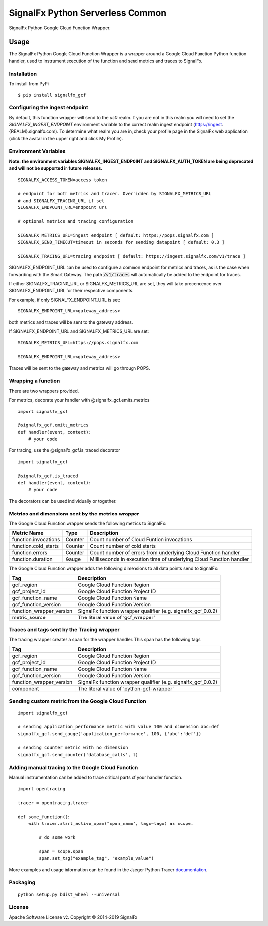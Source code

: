 SignalFx Python Serverless Common
==============================

SignalFx Python Google Cloud Function Wrapper.

Usage
-----

The SignalFx Python Google Cloud Function Wrapper is a wrapper around a Google Cloud Function
Python function handler, used to instrument execution of the function
and send metrics and traces to SignalFx.

Installation
~~~~~~~~~~~~

To install from PyPi

::

    $ pip install signalfx_gcf

Configuring the ingest endpoint
~~~~~~~~~~~~~~~~~~~~~~~~~~~~~~~

By default, this function wrapper will send to the `us0` realm. If you are
not in this realm you will need to set the `SIGNALFX_INGEST_ENDPOINT` environment
variable to the correct realm ingest endpoint (https://ingest.{REALM}.signalfx.com).
To determine what realm you are in, check your profile page in the SignalFx
web application (click the avatar in the upper right and click My Profile).


Environment Variables
~~~~~~~~~~~~~~~~~~~~~

**Note: the environment variables SIGNALFX_INGEST_ENDPOINT and SIGNALFX_AUTH_TOKEN are being deprecated and will not be supported in future releases.**

::

    SIGNALFX_ACCESS_TOKEN=access token

    # endpoint for both metrics and tracer. Overridden by SIGNALFX_METRICS_URL
    # and SIGNALFX_TRACING_URL if set
    SIGNALFX_ENDPOINT_URL=endpoint url

    # optional metrics and tracing configuration

    SIGNALFX_METRICS_URL=ingest endpoint [ default: https://pops.signalfx.com ]
    SIGNALFX_SEND_TIMEOUT=timeout in seconds for sending datapoint [ default: 0.3 ]

    SIGNALFX_TRACING_URL=tracing endpoint [ default: https://ingest.signalfx.com/v1/trace ]

SIGNALFX_ENDPOINT_URL can be used to configure a common endpoint for metrics and
traces, as is the case when forwarding with the Smart Gateway. The path :code:`/v1/traces`
will automatically be added to the endpoint for traces.

If either SIGNALFX_TRACING_URL or SIGNALFX_METRICS_URL are set, they will take
precendence over SIGNALFX_ENDPOINT_URL for their respective components.

For example, if only SIGNALFX_ENDPOINT_URL is set:

::

    SIGNALFX_ENDPOINT_URL=<gateway_address>

both metrics and traces will be sent to the gateway address.

If SIGNALFX_ENDPOINT_URL and SIGNALFX_METRICS_URL are set:

::

    SIGNALFX_METRICS_URL=https://pops.signalfx.com

    SIGNALFX_ENDPOINT_URL=<gateway_address>

Traces will be sent to the gateway and metrics will go through POPS.

Wrapping a function
~~~~~~~~~~~~~~~~~~~

There are two wrappers provided.

For metrics, decorate your handler with @signalfx_gcf.emits_metrics

::

    import signalfx_gcf

    @signalfx_gcf.emits_metrics
    def handler(event, context):
        # your code

For tracing, use the @signalfx_gcf.is_traced decorator

::

    import signalfx_gcf

    @signalfx_gcf.is_traced
    def handler(event, context):
        # your code

The decorators can be used individually or together.

Metrics and dimensions sent by the metrics wrapper
~~~~~~~~~~~~~~~~~~~~~~~~~~~~~~~~~~~~~~~~~~~~~~~~~~

The Google Cloud Function wrapper sends the following metrics to SignalFx:

+-----------------------+-----------------------+-----------------------+
| Metric Name           | Type                  | Description           |
+=======================+=======================+=======================+
| function.invocations  | Counter               | Count number of Cloud |
|                       |                       | Funtion invocations   |
+-----------------------+-----------------------+-----------------------+
| function.cold_starts  | Counter               | Count number of cold  |
|                       |                       | starts                |
+-----------------------+-----------------------+-----------------------+
| function.errors       | Counter               | Count number of       |
|                       |                       | errors from           |
|                       |                       | underlying Cloud      |
|                       |                       | Function handler      |
+-----------------------+-----------------------+-----------------------+
| function.duration     | Gauge                 | Milliseconds in       |
|                       |                       | execution time of     |
|                       |                       | underlying Cloud      |
|                       |                       | Function handler      |
+-----------------------+-----------------------+-----------------------+

The Google Cloud Function wrapper adds the following dimensions to all data points
send to SignalFx:

+----------------------------------+----------------------------------+
| Tag                              | Description                      |
+==================================+==================================+
| gcf_region                       | Google Cloud Function Region     |
+----------------------------------+----------------------------------+
| gcf_project_id                   | Google Cloud Function Project ID |
+----------------------------------+----------------------------------+
| gcf_function_name                | Google Cloud Function Name       |
+----------------------------------+----------------------------------+
| gcf_function_version             | Google Cloud Function Version    |
+----------------------------------+----------------------------------+
| function_wrapper_version         | SignalFx function wrapper        |
|                                  | qualifier                        |
|                                  | (e.g. signalfx_gcf_0.0.2)        |
+----------------------------------+----------------------------------+
| metric_source                    | The literal value of             |
|                                  | ‘gcf_wrapper’                    |
+----------------------------------+----------------------------------+

Traces and tags sent by the Tracing wrapper
~~~~~~~~~~~~~~~~~~~~~~~~~~~~~~~~~~~~~~~~~~~

The tracing wrapper creates a span for the wrapper handler. This span has the following tags:

+----------------------------------+----------------------------------+
| Tag                              | Description                      |
+==================================+==================================+
| gcf_region                       | Google Cloud Function Region     |
+----------------------------------+----------------------------------+
| gcf_project_id                   | Google Cloud Function Project ID |
+----------------------------------+----------------------------------+
| gcf_function_name                | Google Cloud Function Name       |
+----------------------------------+----------------------------------+
| gcf_function_version             | Google Cloud Function Version    |
+----------------------------------+----------------------------------+
| function_wrapper_version         | SignalFx function wrapper        |
|                                  | qualifier                        |
|                                  | (e.g. signalfx_gcf_0.0.2)        |
+----------------------------------+----------------------------------+
| component                        | The literal value of             |
|                                  | ‘python-gcf-wrapper’             |
+----------------------------------+----------------------------------+

Sending custom metric from the Google Cloud Function
~~~~~~~~~~~~~~~~~~~~~~~~~~~~~~~~~~~~~~~~~~~~~~

::

    import signalfx_gcf

    # sending application_performance metric with value 100 and dimension abc:def
    signalfx_gcf.send_gauge('application_performance', 100, {'abc':'def'})

    # sending counter metric with no dimension
    signalfx_gcf.send_counter('database_calls', 1)

Adding manual tracing to the Google Cloud Function
~~~~~~~~~~~~~~~~~~~~~~~~~~~~~~~~~~~~~~~~~~~~

Manual instrumentation can be added to trace critical parts of your handler
function.

::

    import opentracing

    tracer = opentracing.tracer

    def some_function():
        with tracer.start_active_span("span_name", tags=tags) as scope:

            # do some work

            span = scope.span
            span.set_tag("example_tag", "example_value")

More examples and usage information can be found in the Jaeger Python Tracer
`documentation <https://github.com/signalfx/jaeger-client-python>`_.


Packaging
~~~~~~~~~

::

    python setup.py bdist_wheel --universal

License
~~~~~~~

Apache Software License v2. Copyright © 2014-2019 SignalFx
